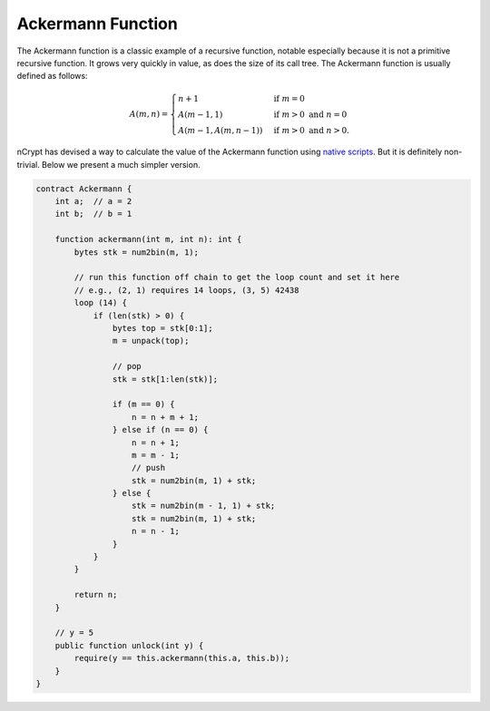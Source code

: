 ==================
Ackermann Function
==================

The Ackermann function is a classic example of a recursive function, notable especially because it is not a primitive recursive function. 
It grows very quickly in value, as does the size of its call tree. The Ackermann function is usually defined as follows:

.. math::

    A(m, n) =
    \begin{cases}
    n+1 & \mbox{if } m = 0 \\
    A(m-1, 1) & \mbox{if } m > 0 \mbox{ and } n = 0 \\
    A(m-1, A(m, n-1)) & \mbox{if } m > 0 \mbox{ and } n > 0.
    \end{cases}


nCrypt has devised a way to calculate the value of the Ackermann function using `native scripts`_. But it is definitely non-trivial. Below we present a much simpler version. 

.. code-block:: solidity

    contract Ackermann {
        int a;  // a = 2
        int b;  // b = 1

        function ackermann(int m, int n): int {
            bytes stk = num2bin(m, 1);

            // run this function off chain to get the loop count and set it here
            // e.g., (2, 1) requires 14 loops, (3, 5) 42438
            loop (14) {
                if (len(stk) > 0) {
                    bytes top = stk[0:1];
                    m = unpack(top);

                    // pop
                    stk = stk[1:len(stk)];

                    if (m == 0) {
                        n = n + m + 1;
                    } else if (n == 0) {
                        n = n + 1;
                        m = m - 1;
                        // push
                        stk = num2bin(m, 1) + stk;
                    } else {
                        stk = num2bin(m - 1, 1) + stk;
                        stk = num2bin(m, 1) + stk;
                        n = n - 1;
                    }
                }
            }

            return n;
        }

        // y = 5
        public function unlock(int y) {
            require(y == this.ackermann(this.a, this.b));
        }
    }


.. _native scripts: https://onedrive.live.com/?authkey=%21AMkX_N43zpZknj4&cid=68E98EDCE5760610&id=68E98EDCE5760610%2181946&parId=68E98EDCE5760610%2116494&o=OneUp
